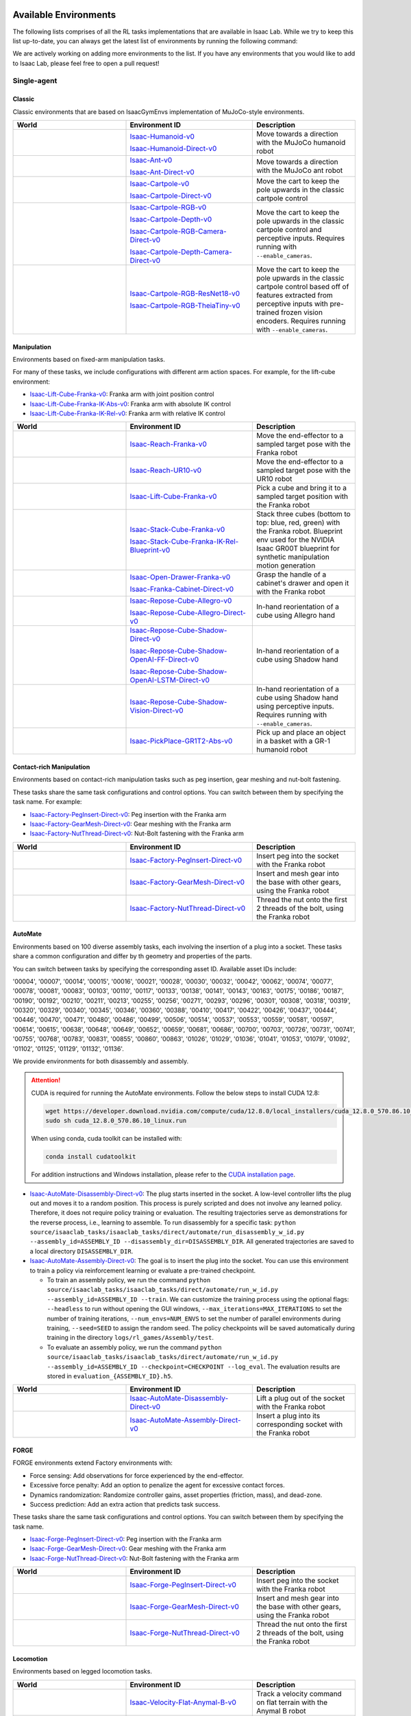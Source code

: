 .. _environments:

Available Environments
======================

The following lists comprises of all the RL tasks implementations that are available in Isaac Lab.
While we try to keep this list up-to-date, you can always get the latest list of environments by
running the following command:

.. tab-set::
   :sync-group: os

   .. tab-item:: :icon:`fa-brands fa-linux` Linux
      :sync: linux

      .. code:: bash

         ./isaaclab.sh -p scripts/environments/list_envs.py

   .. tab-item:: :icon:`fa-brands fa-windows` Windows
      :sync: windows

      .. code:: batch

         isaaclab.bat -p scripts\environments\list_envs.py

We are actively working on adding more environments to the list. If you have any environments that
you would like to add to Isaac Lab, please feel free to open a pull request!

Single-agent
------------

Classic
~~~~~~~

Classic environments that are based on IsaacGymEnvs implementation of MuJoCo-style environments.

.. table::
    :widths: 33 37 30

    +------------------+-----------------------------+-------------------------------------------------------------------------+
    | World            | Environment ID              | Description                                                             |
    +==================+=============================+=========================================================================+
    | |humanoid|       | |humanoid-link|             | Move towards a direction with the MuJoCo humanoid robot                 |
    |                  |                             |                                                                         |
    |                  | |humanoid-direct-link|      |                                                                         |
    +------------------+-----------------------------+-------------------------------------------------------------------------+
    | |ant|            | |ant-link|                  | Move towards a direction with the MuJoCo ant robot                      |
    |                  |                             |                                                                         |
    |                  | |ant-direct-link|           |                                                                         |
    +------------------+-----------------------------+-------------------------------------------------------------------------+
    | |cartpole|       | |cartpole-link|             | Move the cart to keep the pole upwards in the classic cartpole control  |
    |                  |                             |                                                                         |
    |                  | |cartpole-direct-link|      |                                                                         |
    +------------------+-----------------------------+-------------------------------------------------------------------------+
    | |cartpole|       | |cartpole-rgb-link|         | Move the cart to keep the pole upwards in the classic cartpole control  |
    |                  |                             | and perceptive inputs. Requires running with ``--enable_cameras``.      |
    |                  | |cartpole-depth-link|       |                                                                         |
    |                  |                             |                                                                         |
    |                  | |cartpole-rgb-direct-link|  |                                                                         |
    |                  |                             |                                                                         |
    |                  | |cartpole-depth-direct-link||                                                                         |
    +------------------+-----------------------------+-------------------------------------------------------------------------+
    | |cartpole|       | |cartpole-resnet-link|      | Move the cart to keep the pole upwards in the classic cartpole control  |
    |                  |                             | based off of features extracted from perceptive inputs with pre-trained |
    |                  | |cartpole-theia-link|       | frozen vision encoders. Requires running with ``--enable_cameras``.     |
    +------------------+-----------------------------+-------------------------------------------------------------------------+

.. |humanoid| image:: ../_static/tasks/classic/humanoid.jpg
.. |ant| image:: ../_static/tasks/classic/ant.jpg
.. |cartpole| image:: ../_static/tasks/classic/cartpole.jpg

.. |humanoid-link| replace:: `Isaac-Humanoid-v0 <https://github.com/isaac-sim/IsaacLab/blob/main/source/isaaclab_tasks/isaaclab_tasks/manager_based/classic/humanoid/humanoid_env_cfg.py>`__
.. |ant-link| replace:: `Isaac-Ant-v0 <https://github.com/isaac-sim/IsaacLab/blob/main/source/isaaclab_tasks/isaaclab_tasks/manager_based/classic/ant/ant_env_cfg.py>`__
.. |cartpole-link| replace:: `Isaac-Cartpole-v0 <https://github.com/isaac-sim/IsaacLab/blob/main/source/isaaclab_tasks/isaaclab_tasks/manager_based/classic/cartpole/cartpole_env_cfg.py>`__
.. |cartpole-rgb-link| replace:: `Isaac-Cartpole-RGB-v0 <https://github.com/isaac-sim/IsaacLab/blob/main/source/isaaclab_tasks/isaaclab_tasks/manager_based/classic/cartpole/cartpole_camera_env_cfg.py>`__
.. |cartpole-depth-link| replace:: `Isaac-Cartpole-Depth-v0 <https://github.com/isaac-sim/IsaacLab/blob/main/source/isaaclab_tasks/isaaclab_tasks/manager_based/classic/cartpole/cartpole_camera_env_cfg.py>`__
.. |cartpole-resnet-link| replace:: `Isaac-Cartpole-RGB-ResNet18-v0 <https://github.com/isaac-sim/IsaacLab/blob/main/source/isaaclab_tasks/isaaclab_tasks/manager_based/classic/cartpole/cartpole_camera_env_cfg.py>`__
.. |cartpole-theia-link| replace:: `Isaac-Cartpole-RGB-TheiaTiny-v0 <https://github.com/isaac-sim/IsaacLab/blob/main/source/isaaclab_tasks/isaaclab_tasks/manager_based/classic/cartpole/cartpole_camera_env_cfg.py>`__


.. |humanoid-direct-link| replace:: `Isaac-Humanoid-Direct-v0 <https://github.com/isaac-sim/IsaacLab/blob/main/source/isaaclab_tasks/isaaclab_tasks/direct/humanoid/humanoid_env.py>`__
.. |ant-direct-link| replace:: `Isaac-Ant-Direct-v0 <https://github.com/isaac-sim/IsaacLab/blob/main/source/isaaclab_tasks/isaaclab_tasks/direct/ant/ant_env.py>`__
.. |cartpole-direct-link| replace:: `Isaac-Cartpole-Direct-v0 <https://github.com/isaac-sim/IsaacLab/blob/main/source/isaaclab_tasks/isaaclab_tasks/direct/cartpole/cartpole_env.py>`__
.. |cartpole-rgb-direct-link| replace:: `Isaac-Cartpole-RGB-Camera-Direct-v0 <https://github.com/isaac-sim/IsaacLab/blob/main/source/isaaclab_tasks/isaaclab_tasks/direct/cartpole/cartpole_camera_env.py>`__
.. |cartpole-depth-direct-link| replace:: `Isaac-Cartpole-Depth-Camera-Direct-v0 <https://github.com/isaac-sim/IsaacLab/blob/main/source/isaaclab_tasks/isaaclab_tasks/direct/cartpole/cartpole_camera_env.py>`__

Manipulation
~~~~~~~~~~~~

Environments based on fixed-arm manipulation tasks.

For many of these tasks, we include configurations with different arm action spaces. For example,
for the lift-cube environment:

* |lift-cube-link|: Franka arm with joint position control
* |lift-cube-ik-abs-link|: Franka arm with absolute IK control
* |lift-cube-ik-rel-link|: Franka arm with relative IK control

.. table::
    :widths: 33 37 30

    +--------------------+-------------------------+-----------------------------------------------------------------------------+
    | World              | Environment ID          | Description                                                                 |
    +====================+=========================+=============================================================================+
    | |reach-franka|     | |reach-franka-link|     | Move the end-effector to a sampled target pose with the Franka robot        |
    +--------------------+-------------------------+-----------------------------------------------------------------------------+
    | |reach-ur10|       | |reach-ur10-link|       | Move the end-effector to a sampled target pose with the UR10 robot          |
    +--------------------+-------------------------+-----------------------------------------------------------------------------+
    | |lift-cube|        | |lift-cube-link|        | Pick a cube and bring it to a sampled target position with the Franka robot |
    +--------------------+-------------------------+-----------------------------------------------------------------------------+
    | |stack-cube|       | |stack-cube-link|       | Stack three cubes (bottom to top: blue, red, green) with the Franka robot.  |
    |                    |                         | Blueprint env used for the NVIDIA Isaac GR00T blueprint for synthetic       |
    |                    | |stack-cube-bp-link|    | manipulation motion generation                                              |
    +--------------------+-------------------------+-----------------------------------------------------------------------------+
    | |cabi-franka|      | |cabi-franka-link|      | Grasp the handle of a cabinet's drawer and open it with the Franka robot    |
    |                    |                         |                                                                             |
    |                    | |franka-direct-link|    |                                                                             |
    +--------------------+-------------------------+-----------------------------------------------------------------------------+
    | |cube-allegro|     | |cube-allegro-link|     | In-hand reorientation of a cube using Allegro hand                          |
    |                    |                         |                                                                             |
    |                    | |allegro-direct-link|   |                                                                             |
    +--------------------+-------------------------+-----------------------------------------------------------------------------+
    | |cube-shadow|      | |cube-shadow-link|      | In-hand reorientation of a cube using Shadow hand                           |
    |                    |                         |                                                                             |
    |                    | |cube-shadow-ff-link|   |                                                                             |
    |                    |                         |                                                                             |
    |                    | |cube-shadow-lstm-link| |                                                                             |
    +--------------------+-------------------------+-----------------------------------------------------------------------------+
    | |cube-shadow|      | |cube-shadow-vis-link|  | In-hand reorientation of a cube using Shadow hand using perceptive inputs.  |
    |                    |                         | Requires running with ``--enable_cameras``.                                 |
    +--------------------+-------------------------+-----------------------------------------------------------------------------+
    | |gr1_pick_place|   | |gr1_pick_place-link|   | Pick up and place an object in a basket with a GR-1 humanoid robot          |
    +--------------------+-------------------------+-----------------------------------------------------------------------------+

.. |reach-franka| image:: ../_static/tasks/manipulation/franka_reach.jpg
.. |reach-ur10| image:: ../_static/tasks/manipulation/ur10_reach.jpg
.. |lift-cube| image:: ../_static/tasks/manipulation/franka_lift.jpg
.. |cabi-franka| image:: ../_static/tasks/manipulation/franka_open_drawer.jpg
.. |cube-allegro| image:: ../_static/tasks/manipulation/allegro_cube.jpg
.. |cube-shadow| image:: ../_static/tasks/manipulation/shadow_cube.jpg
.. |stack-cube| image:: ../_static/tasks/manipulation/franka_stack.jpg
.. |gr1_pick_place| image:: ../_static/tasks/manipulation/gr-1_pick_place.jpg

.. |reach-franka-link| replace:: `Isaac-Reach-Franka-v0 <https://github.com/isaac-sim/IsaacLab/blob/main/source/isaaclab_tasks/isaaclab_tasks/manager_based/manipulation/reach/config/franka/joint_pos_env_cfg.py>`__
.. |reach-ur10-link| replace:: `Isaac-Reach-UR10-v0 <https://github.com/isaac-sim/IsaacLab/blob/main/source/isaaclab_tasks/isaaclab_tasks/manager_based/manipulation/reach/config/ur_10/joint_pos_env_cfg.py>`__
.. |lift-cube-link| replace:: `Isaac-Lift-Cube-Franka-v0 <https://github.com/isaac-sim/IsaacLab/blob/main/source/isaaclab_tasks/isaaclab_tasks/manager_based/manipulation/lift/config/franka/joint_pos_env_cfg.py>`__
.. |lift-cube-ik-abs-link| replace:: `Isaac-Lift-Cube-Franka-IK-Abs-v0 <https://github.com/isaac-sim/IsaacLab/blob/main/source/isaaclab_tasks/isaaclab_tasks/manager_based/manipulation/lift/config/franka/ik_abs_env_cfg.py>`__
.. |lift-cube-ik-rel-link| replace:: `Isaac-Lift-Cube-Franka-IK-Rel-v0 <https://github.com/isaac-sim/IsaacLab/blob/main/source/isaaclab_tasks/isaaclab_tasks/manager_based/manipulation/lift/config/franka/ik_rel_env_cfg.py>`__
.. |cabi-franka-link| replace:: `Isaac-Open-Drawer-Franka-v0 <https://github.com/isaac-sim/IsaacLab/blob/main/source/isaaclab_tasks/isaaclab_tasks/manager_based/manipulation/cabinet/config/franka/joint_pos_env_cfg.py>`__
.. |franka-direct-link| replace:: `Isaac-Franka-Cabinet-Direct-v0 <https://github.com/isaac-sim/IsaacLab/blob/main/source/isaaclab_tasks/isaaclab_tasks/direct/franka_cabinet/franka_cabinet_env.py>`__
.. |cube-allegro-link| replace:: `Isaac-Repose-Cube-Allegro-v0 <https://github.com/isaac-sim/IsaacLab/blob/main/source/isaaclab_tasks/isaaclab_tasks/manager_based/manipulation/inhand/config/allegro_hand/allegro_env_cfg.py>`__
.. |allegro-direct-link| replace:: `Isaac-Repose-Cube-Allegro-Direct-v0 <https://github.com/isaac-sim/IsaacLab/blob/main/source/isaaclab_tasks/isaaclab_tasks/direct/allegro_hand/allegro_hand_env_cfg.py>`__
.. |stack-cube-link| replace:: `Isaac-Stack-Cube-Franka-v0 <https://github.com/isaac-sim/IsaacLab/blob/main/source/isaaclab_tasks/isaaclab_tasks/manager_based/manipulation/stack/config/franka/stack_joint_pos_env_cfg.py>`__
.. |stack-cube-bp-link| replace:: `Isaac-Stack-Cube-Franka-IK-Rel-Blueprint-v0 <https://github.com/isaac-sim/IsaacLab/blob/main/source/isaaclab_tasks/isaaclab_tasks/manager_based/manipulation/stack/config/franka/stack_ik_rel_blueprint_env_cfg.py>`__
.. |gr1_pick_place-link| replace:: `Isaac-PickPlace-GR1T2-Abs-v0 <https://github.com/isaac-sim/IsaacLab/blob/main/source/isaaclab_tasks/isaaclab_tasks/manager_based/manipulation/pick_place/pickplace_gr1t2_env_cfg.py>`__

.. |cube-shadow-link| replace:: `Isaac-Repose-Cube-Shadow-Direct-v0 <https://github.com/isaac-sim/IsaacLab/blob/main/source/isaaclab_tasks/isaaclab_tasks/direct/shadow_hand/shadow_hand_env_cfg.py>`__
.. |cube-shadow-ff-link| replace:: `Isaac-Repose-Cube-Shadow-OpenAI-FF-Direct-v0 <https://github.com/isaac-sim/IsaacLab/blob/main/source/isaaclab_tasks/isaaclab_tasks/direct/shadow_hand/shadow_hand_env_cfg.py>`__
.. |cube-shadow-lstm-link| replace:: `Isaac-Repose-Cube-Shadow-OpenAI-LSTM-Direct-v0 <https://github.com/isaac-sim/IsaacLab/blob/main/source/isaaclab_tasks/isaaclab_tasks/direct/shadow_hand/shadow_hand_env_cfg.py>`__
.. |cube-shadow-vis-link| replace:: `Isaac-Repose-Cube-Shadow-Vision-Direct-v0 <https://github.com/isaac-sim/IsaacLab/blob/main/source/isaaclab_tasks/isaaclab_tasks/direct/shadow_hand/shadow_hand_vision_env.py>`__

Contact-rich Manipulation
~~~~~~~~~~~~~~~~~~~~~~~~~

Environments based on contact-rich manipulation tasks such as peg insertion, gear meshing and nut-bolt fastening.

These tasks share the same task configurations and control options. You can switch between them by specifying the task name.
For example:

* |factory-peg-link|: Peg insertion with the Franka arm
* |factory-gear-link|: Gear meshing with the Franka arm
* |factory-nut-link|: Nut-Bolt fastening with the Franka arm

.. table::
    :widths: 33 37 30

    +--------------------+-------------------------+-----------------------------------------------------------------------------+
    | World              | Environment ID          | Description                                                                 |
    +====================+=========================+=============================================================================+
    | |factory-peg|      | |factory-peg-link|      | Insert peg into the socket with the Franka robot                            |
    +--------------------+-------------------------+-----------------------------------------------------------------------------+
    | |factory-gear|     | |factory-gear-link|     | Insert and mesh gear into the base with other gears, using the Franka robot |
    +--------------------+-------------------------+-----------------------------------------------------------------------------+
    | |factory-nut|      | |factory-nut-link|      | Thread the nut onto the first 2 threads of the bolt, using the Franka robot |
    +--------------------+-------------------------+-----------------------------------------------------------------------------+

.. |factory-peg| image:: ../_static/tasks/factory/peg_insert.jpg
.. |factory-gear| image:: ../_static/tasks/factory/gear_mesh.jpg
.. |factory-nut| image:: ../_static/tasks/factory/nut_thread.jpg

.. |factory-peg-link| replace:: `Isaac-Factory-PegInsert-Direct-v0 <https://github.com/isaac-sim/IsaacLab/blob/main/source/isaaclab_tasks/isaaclab_tasks/direct/factory/factory_env_cfg.py>`__
.. |factory-gear-link| replace:: `Isaac-Factory-GearMesh-Direct-v0 <https://github.com/isaac-sim/IsaacLab/blob/main/source/isaaclab_tasks/isaaclab_tasks/direct/factory/factory_env_cfg.py>`__
.. |factory-nut-link| replace:: `Isaac-Factory-NutThread-Direct-v0 <https://github.com/isaac-sim/IsaacLab/blob/main/source/isaaclab_tasks/isaaclab_tasks/direct/factory/factory_env_cfg.py>`__

AutoMate
~~~~~~~~

Environments based on 100 diverse assembly tasks, each involving the insertion of a plug into a socket. These tasks share a common configuration and differ by th geometry and properties of the parts.

You can switch between tasks by specifying the corresponding asset ID. Available asset IDs include:

'00004', '00007', '00014', '00015', '00016', '00021', '00028', '00030', '00032', '00042', '00062', '00074', '00077', '00078', '00081', '00083', '00103', '00110', '00117', '00133', '00138', '00141', '00143', '00163', '00175', '00186', '00187', '00190', '00192', '00210', '00211', '00213', '00255', '00256', '00271', '00293', '00296', '00301', '00308', '00318', '00319', '00320', '00329', '00340', '00345', '00346', '00360', '00388', '00410', '00417', '00422', '00426', '00437', '00444', '00446', '00470', '00471', '00480', '00486', '00499', '00506', '00514', '00537', '00553', '00559', '00581', '00597', '00614', '00615', '00638', '00648', '00649', '00652', '00659', '00681', '00686', '00700', '00703', '00726', '00731', '00741', '00755', '00768', '00783', '00831', '00855', '00860', '00863', '01026', '01029', '01036', '01041', '01053', '01079', '01092', '01102', '01125', '01129', '01132', '01136'.

We provide environments for both disassembly and assembly.

.. attention::

  CUDA is required for running the AutoMate environments.
  Follow the below steps to install CUDA 12.8:

  .. code-block:: bash

      wget https://developer.download.nvidia.com/compute/cuda/12.8.0/local_installers/cuda_12.8.0_570.86.10_linux.run
      sudo sh cuda_12.8.0_570.86.10_linux.run

  When using conda, cuda toolkit can be installed with:

  .. code-block:: bash

      conda install cudatoolkit

  For addition instructions and Windows installation, please refer to the `CUDA installation page <https://developer.nvidia.com/cuda-12-8-0-download-archive>`_.

* |disassembly-link|: The plug starts inserted in the socket. A low-level controller lifts the plug out and moves it to a random position. This process is purely scripted and does not involve any learned policy. Therefore, it does not require policy training or evaluation. The resulting trajectories serve as demonstrations for the reverse process, i.e., learning to assemble. To run disassembly for a specific task: ``python source/isaaclab_tasks/isaaclab_tasks/direct/automate/run_disassembly_w_id.py --assembly_id=ASSEMBLY_ID --disassembly_dir=DISASSEMBLY_DIR``. All generated trajectories are saved to a local directory ``DISASSEMBLY_DIR``.
* |assembly-link|: The goal is to insert the plug into the socket. You can use this environment to train a policy via reinforcement learning or evaluate a pre-trained checkpoint.

  * To train an assembly policy, we run the command ``python source/isaaclab_tasks/isaaclab_tasks/direct/automate/run_w_id.py --assembly_id=ASSEMBLY_ID --train``. We can customize the training process using the optional flags: ``--headless`` to run without opening the GUI windows, ``--max_iterations=MAX_ITERATIONS`` to set the number of training iterations, ``--num_envs=NUM_ENVS`` to set the number of parallel environments during training, ``--seed=SEED`` to assign the random seed. The policy checkpoints will be saved automatically during training in the directory ``logs/rl_games/Assembly/test``.
  * To evaluate an assembly policy, we run the command ``python source/isaaclab_tasks/isaaclab_tasks/direct/automate/run_w_id.py --assembly_id=ASSEMBLY_ID --checkpoint=CHECKPOINT --log_eval``. The evaluation results are stored in ``evaluation_{ASSEMBLY_ID}.h5``.

.. table::
    :widths: 33 37 30

    +--------------------+-------------------------+-----------------------------------------------------------------------------+
    | World              | Environment ID          | Description                                                                 |
    +====================+=========================+=============================================================================+
    | |disassembly|      | |disassembly-link|      | Lift a plug out of the socket with the Franka robot                         |
    +--------------------+-------------------------+-----------------------------------------------------------------------------+
    | |assembly|         | |assembly-link|         | Insert a plug into its corresponding socket with the Franka robot           |
    +--------------------+-------------------------+-----------------------------------------------------------------------------+

.. |assembly| image:: ../_static/tasks/automate/00004.jpg
.. |disassembly| image:: ../_static/tasks/automate/01053_disassembly.jpg

.. |assembly-link| replace:: `Isaac-AutoMate-Assembly-Direct-v0 <https://github.com/isaac-sim/IsaacLab/blob/main/source/isaaclab_tasks/isaaclab_tasks/direct/automate/assembly_env_cfg.py>`__
.. |disassembly-link| replace:: `Isaac-AutoMate-Disassembly-Direct-v0 <https://github.com/isaac-sim/IsaacLab/blob/main/source/isaaclab_tasks/isaaclab_tasks/direct/automate/disassembly_env_cfg.py>`__

FORGE
~~~~~~~~

FORGE environments extend Factory environments with:

* Force sensing: Add observations for force experienced by the end-effector.
* Excessive force penalty: Add an option to penalize the agent for excessive contact forces.
* Dynamics randomization: Randomize controller gains, asset properties (friction, mass), and dead-zone.
* Success prediction: Add an extra action that predicts task success.

These tasks share the same task configurations and control options. You can switch between them by specifying the task name.

* |forge-peg-link|: Peg insertion with the Franka arm
* |forge-gear-link|: Gear meshing with the Franka arm
* |forge-nut-link|: Nut-Bolt fastening with the Franka arm

.. table::
    :widths: 33 37 30

    +--------------------+-------------------------+-----------------------------------------------------------------------------+
    | World              | Environment ID          | Description                                                                 |
    +====================+=========================+=============================================================================+
    | |forge-peg|        | |forge-peg-link|        | Insert peg into the socket with the Franka robot                            |
    +--------------------+-------------------------+-----------------------------------------------------------------------------+
    | |forge-gear|       | |forge-gear-link|       | Insert and mesh gear into the base with other gears, using the Franka robot |
    +--------------------+-------------------------+-----------------------------------------------------------------------------+
    | |forge-nut|        | |forge-nut-link|        | Thread the nut onto the first 2 threads of the bolt, using the Franka robot |
    +--------------------+-------------------------+-----------------------------------------------------------------------------+

.. |forge-peg| image:: ../_static/tasks/factory/peg_insert.jpg
.. |forge-gear| image:: ../_static/tasks/factory/gear_mesh.jpg
.. |forge-nut| image:: ../_static/tasks/factory/nut_thread.jpg

.. |forge-peg-link| replace:: `Isaac-Forge-PegInsert-Direct-v0 <https://github.com/isaac-sim/IsaacLab/blob/main/source/isaaclab_tasks/isaaclab_tasks/direct/forge/forge_env_cfg.py>`__
.. |forge-gear-link| replace:: `Isaac-Forge-GearMesh-Direct-v0 <https://github.com/isaac-sim/IsaacLab/blob/main/source/isaaclab_tasks/isaaclab_tasks/direct/forge/forge_env_cfg.py>`__
.. |forge-nut-link| replace:: `Isaac-Forge-NutThread-Direct-v0 <https://github.com/isaac-sim/IsaacLab/blob/main/source/isaaclab_tasks/isaaclab_tasks/direct/forge/forge_env_cfg.py>`__


Locomotion
~~~~~~~~~~

Environments based on legged locomotion tasks.

.. table::
    :widths: 33 37 30

    +------------------------------+----------------------------------------------+------------------------------------------------------------------------------+
    | World                        | Environment ID                               | Description                                                                  |
    +==============================+==============================================+==============================================================================+
    | |velocity-flat-anymal-b|     | |velocity-flat-anymal-b-link|                | Track a velocity command on flat terrain with the Anymal B robot             |
    +------------------------------+----------------------------------------------+------------------------------------------------------------------------------+
    | |velocity-rough-anymal-b|    | |velocity-rough-anymal-b-link|               | Track a velocity command on rough terrain with the Anymal B robot            |
    +------------------------------+----------------------------------------------+------------------------------------------------------------------------------+
    | |velocity-flat-anymal-c|     | |velocity-flat-anymal-c-link|                | Track a velocity command on flat terrain with the Anymal C robot             |
    |                              |                                              |                                                                              |
    |                              | |velocity-flat-anymal-c-direct-link|         |                                                                              |
    +------------------------------+----------------------------------------------+------------------------------------------------------------------------------+
    | |velocity-rough-anymal-c|    | |velocity-rough-anymal-c-link|               | Track a velocity command on rough terrain with the Anymal C robot            |
    |                              |                                              |                                                                              |
    |                              | |velocity-rough-anymal-c-direct-link|        |                                                                              |
    +------------------------------+----------------------------------------------+------------------------------------------------------------------------------+
    | |velocity-flat-anymal-d|     | |velocity-flat-anymal-d-link|                | Track a velocity command on flat terrain with the Anymal D robot             |
    +------------------------------+----------------------------------------------+------------------------------------------------------------------------------+
    | |velocity-rough-anymal-d|    | |velocity-rough-anymal-d-link|               | Track a velocity command on rough terrain with the Anymal D robot            |
    +------------------------------+----------------------------------------------+------------------------------------------------------------------------------+
    | |velocity-flat-unitree-a1|   | |velocity-flat-unitree-a1-link|              | Track a velocity command on flat terrain with the Unitree A1 robot           |
    +------------------------------+----------------------------------------------+------------------------------------------------------------------------------+
    | |velocity-rough-unitree-a1|  | |velocity-rough-unitree-a1-link|             | Track a velocity command on rough terrain with the Unitree A1 robot          |
    +------------------------------+----------------------------------------------+------------------------------------------------------------------------------+
    | |velocity-flat-unitree-go1|  | |velocity-flat-unitree-go1-link|             | Track a velocity command on flat terrain with the Unitree Go1 robot          |
    +------------------------------+----------------------------------------------+------------------------------------------------------------------------------+
    | |velocity-rough-unitree-go1| | |velocity-rough-unitree-go1-link|            | Track a velocity command on rough terrain with the Unitree Go1 robot         |
    +------------------------------+----------------------------------------------+------------------------------------------------------------------------------+
    | |velocity-flat-unitree-go2|  | |velocity-flat-unitree-go2-link|             | Track a velocity command on flat terrain with the Unitree Go2 robot          |
    +------------------------------+----------------------------------------------+------------------------------------------------------------------------------+
    | |velocity-rough-unitree-go2| | |velocity-rough-unitree-go2-link|            | Track a velocity command on rough terrain with the Unitree Go2 robot         |
    +------------------------------+----------------------------------------------+------------------------------------------------------------------------------+
    | |velocity-flat-spot|         | |velocity-flat-spot-link|                    | Track a velocity command on flat terrain with the Boston Dynamics Spot robot |
    +------------------------------+----------------------------------------------+------------------------------------------------------------------------------+
    | |velocity-flat-h1|           | |velocity-flat-h1-link|                      | Track a velocity command on flat terrain with the Unitree H1 robot           |
    +------------------------------+----------------------------------------------+------------------------------------------------------------------------------+
    | |velocity-rough-h1|          | |velocity-rough-h1-link|                     | Track a velocity command on rough terrain with the Unitree H1 robot          |
    +------------------------------+----------------------------------------------+------------------------------------------------------------------------------+
    | |velocity-flat-g1|           | |velocity-flat-g1-link|                      | Track a velocity command on flat terrain with the Unitree G1 robot           |
    +------------------------------+----------------------------------------------+------------------------------------------------------------------------------+
    | |velocity-rough-g1|          | |velocity-rough-g1-link|                     | Track a velocity command on rough terrain with the Unitree G1 robot          |
    +------------------------------+----------------------------------------------+------------------------------------------------------------------------------+
    | |velocity-flat-digit|        | |velocity-flat-digit-link|                   | Track a velocity command on flat terrain with the Agility Digit robot        |
    +------------------------------+----------------------------------------------+------------------------------------------------------------------------------+
    | |velocity-rough-digit|       | |velocity-rough-digit-link|                  | Track a velocity command on rough terrain with the Agility Digit robot       |
    +------------------------------+----------------------------------------------+------------------------------------------------------------------------------+
    | |tracking-loco-manip-digit|  | |tracking-loco-manip-digit-link|             | Track a root velocity and hand pose command with the Agility Digit robot     |
    +------------------------------+----------------------------------------------+------------------------------------------------------------------------------+

.. |velocity-flat-anymal-b-link| replace:: `Isaac-Velocity-Flat-Anymal-B-v0 <https://github.com/isaac-sim/IsaacLab/blob/main/source/isaaclab_tasks/isaaclab_tasks/manager_based/locomotion/velocity/config/anymal_b/flat_env_cfg.py>`__
.. |velocity-rough-anymal-b-link| replace:: `Isaac-Velocity-Rough-Anymal-B-v0 <https://github.com/isaac-sim/IsaacLab/blob/main/source/isaaclab_tasks/isaaclab_tasks/manager_based/locomotion/velocity/config/anymal_b/rough_env_cfg.py>`__

.. |velocity-flat-anymal-c-link| replace:: `Isaac-Velocity-Flat-Anymal-C-v0 <https://github.com/isaac-sim/IsaacLab/blob/main/source/isaaclab_tasks/isaaclab_tasks/manager_based/locomotion/velocity/config/anymal_c/flat_env_cfg.py>`__
.. |velocity-rough-anymal-c-link| replace:: `Isaac-Velocity-Rough-Anymal-C-v0 <https://github.com/isaac-sim/IsaacLab/blob/main/source/isaaclab_tasks/isaaclab_tasks/manager_based/locomotion/velocity/config/anymal_c/rough_env_cfg.py>`__

.. |velocity-flat-anymal-c-direct-link| replace:: `Isaac-Velocity-Flat-Anymal-C-Direct-v0 <https://github.com/isaac-sim/IsaacLab/blob/main/source/isaaclab_tasks/isaaclab_tasks/direct/anymal_c/anymal_c_env.py>`__
.. |velocity-rough-anymal-c-direct-link| replace:: `Isaac-Velocity-Rough-Anymal-C-Direct-v0 <https://github.com/isaac-sim/IsaacLab/blob/main/source/isaaclab_tasks/isaaclab_tasks/direct/anymal_c/anymal_c_env.py>`__

.. |velocity-flat-anymal-d-link| replace:: `Isaac-Velocity-Flat-Anymal-D-v0 <https://github.com/isaac-sim/IsaacLab/blob/main/source/isaaclab_tasks/isaaclab_tasks/manager_based/locomotion/velocity/config/anymal_d/flat_env_cfg.py>`__
.. |velocity-rough-anymal-d-link| replace:: `Isaac-Velocity-Rough-Anymal-D-v0 <https://github.com/isaac-sim/IsaacLab/blob/main/source/isaaclab_tasks/isaaclab_tasks/manager_based/locomotion/velocity/config/anymal_d/rough_env_cfg.py>`__

.. |velocity-flat-unitree-a1-link| replace:: `Isaac-Velocity-Flat-Unitree-A1-v0 <https://github.com/isaac-sim/IsaacLab/blob/main/source/isaaclab_tasks/isaaclab_tasks/manager_based/locomotion/velocity/config/a1/flat_env_cfg.py>`__
.. |velocity-rough-unitree-a1-link| replace:: `Isaac-Velocity-Rough-Unitree-A1-v0 <https://github.com/isaac-sim/IsaacLab/blob/main/source/isaaclab_tasks/isaaclab_tasks/manager_based/locomotion/velocity/config/a1/rough_env_cfg.py>`__

.. |velocity-flat-unitree-go1-link| replace:: `Isaac-Velocity-Flat-Unitree-Go1-v0 <https://github.com/isaac-sim/IsaacLab/blob/main/source/isaaclab_tasks/isaaclab_tasks/manager_based/locomotion/velocity/config/go1/flat_env_cfg.py>`__
.. |velocity-rough-unitree-go1-link| replace:: `Isaac-Velocity-Rough-Unitree-Go1-v0 <https://github.com/isaac-sim/IsaacLab/blob/main/source/isaaclab_tasks/isaaclab_tasks/manager_based/locomotion/velocity/config/go1/rough_env_cfg.py>`__

.. |velocity-flat-unitree-go2-link| replace:: `Isaac-Velocity-Flat-Unitree-Go2-v0 <https://github.com/isaac-sim/IsaacLab/blob/main/source/isaaclab_tasks/isaaclab_tasks/manager_based/locomotion/velocity/config/go2/flat_env_cfg.py>`__
.. |velocity-rough-unitree-go2-link| replace:: `Isaac-Velocity-Rough-Unitree-Go2-v0 <https://github.com/isaac-sim/IsaacLab/blob/main/source/isaaclab_tasks/isaaclab_tasks/manager_based/locomotion/velocity/config/go2/rough_env_cfg.py>`__

.. |velocity-flat-spot-link| replace:: `Isaac-Velocity-Flat-Spot-v0 <https://github.com/isaac-sim/IsaacLab/blob/main/source/isaaclab_tasks/isaaclab_tasks/manager_based/locomotion/velocity/config/spot/flat_env_cfg.py>`__

.. |velocity-flat-h1-link| replace:: `Isaac-Velocity-Flat-H1-v0 <https://github.com/isaac-sim/IsaacLab/blob/main/source/isaaclab_tasks/isaaclab_tasks/manager_based/locomotion/velocity/config/h1/flat_env_cfg.py>`__
.. |velocity-rough-h1-link| replace:: `Isaac-Velocity-Rough-H1-v0 <https://github.com/isaac-sim/IsaacLab/blob/main/source/isaaclab_tasks/isaaclab_tasks/manager_based/locomotion/velocity/config/h1/rough_env_cfg.py>`__

.. |velocity-flat-g1-link| replace:: `Isaac-Velocity-Flat-G1-v0 <https://github.com/isaac-sim/IsaacLab/blob/main/source/isaaclab_tasks/isaaclab_tasks/manager_based/locomotion/velocity/config/g1/flat_env_cfg.py>`__
.. |velocity-rough-g1-link| replace:: `Isaac-Velocity-Rough-G1-v0 <https://github.com/isaac-sim/IsaacLab/blob/main/source/isaaclab_tasks/isaaclab_tasks/manager_based/locomotion/velocity/config/g1/rough_env_cfg.py>`__

.. |velocity-flat-digit-link| replace:: `Isaac-Velocity-Flat-Digit-v0 <https://github.com/isaac-sim/IsaacLab/blob/main/source/isaaclab_tasks/isaaclab_tasks/manager_based/locomotion/velocity/config/digit/flat_env_cfg.py>`__
.. |velocity-rough-digit-link| replace:: `Isaac-Velocity-Rough-Digit-v0 <https://github.com/isaac-sim/IsaacLab/blob/main/source/isaaclab_tasks/isaaclab_tasks/manager_based/locomotion/velocity/config/digit/rough_env_cfg.py>`__
.. |tracking-loco-manip-digit-link| replace:: `Isaac-Tracking-Flat-Digit-v0 <https://github.com/isaac-sim/IsaacLab/blob/main/source/isaaclab_tasks/isaaclab_tasks/manager_based/locomotion/tracking/config/digit/loco_manip_env_cfg.py>`__

.. |velocity-flat-anymal-b| image:: ../_static/tasks/locomotion/anymal_b_flat.jpg
.. |velocity-rough-anymal-b| image:: ../_static/tasks/locomotion/anymal_b_rough.jpg
.. |velocity-flat-anymal-c| image:: ../_static/tasks/locomotion/anymal_c_flat.jpg
.. |velocity-rough-anymal-c| image:: ../_static/tasks/locomotion/anymal_c_rough.jpg
.. |velocity-flat-anymal-d| image:: ../_static/tasks/locomotion/anymal_d_flat.jpg
.. |velocity-rough-anymal-d| image:: ../_static/tasks/locomotion/anymal_d_rough.jpg
.. |velocity-flat-unitree-a1| image:: ../_static/tasks/locomotion/a1_flat.jpg
.. |velocity-rough-unitree-a1| image:: ../_static/tasks/locomotion/a1_rough.jpg
.. |velocity-flat-unitree-go1| image:: ../_static/tasks/locomotion/go1_flat.jpg
.. |velocity-rough-unitree-go1| image:: ../_static/tasks/locomotion/go1_rough.jpg
.. |velocity-flat-unitree-go2| image:: ../_static/tasks/locomotion/go2_flat.jpg
.. |velocity-rough-unitree-go2| image:: ../_static/tasks/locomotion/go2_rough.jpg
.. |velocity-flat-spot| image:: ../_static/tasks/locomotion/spot_flat.jpg
.. |velocity-flat-h1| image:: ../_static/tasks/locomotion/h1_flat.jpg
.. |velocity-rough-h1| image:: ../_static/tasks/locomotion/h1_rough.jpg
.. |velocity-flat-g1| image:: ../_static/tasks/locomotion/g1_flat.jpg
.. |velocity-rough-g1| image:: ../_static/tasks/locomotion/g1_rough.jpg
.. |velocity-flat-digit| image:: ../_static/tasks/locomotion/agility_digit_flat.jpg
.. |velocity-rough-digit| image:: ../_static/tasks/locomotion/agility_digit_rough.jpg
.. |tracking-loco-manip-digit| image:: ../_static/tasks/locomotion/agility_digit_loco_manip.jpg

Navigation
~~~~~~~~~~

.. table::
    :widths: 33 37 30

    +----------------+---------------------+-----------------------------------------------------------------------------+
    | World          | Environment ID      | Description                                                                 |
    +================+=====================+=============================================================================+
    | |anymal_c_nav| | |anymal_c_nav-link| | Navigate towards a target x-y position and heading with the ANYmal C robot. |
    +----------------+---------------------+-----------------------------------------------------------------------------+

.. |anymal_c_nav-link| replace:: `Isaac-Navigation-Flat-Anymal-C-v0 <https://github.com/isaac-sim/IsaacLab/blob/main/source/isaaclab_tasks/isaaclab_tasks/manager_based/navigation/config/anymal_c/navigation_env_cfg.py>`__

.. |anymal_c_nav| image:: ../_static/tasks/navigation/anymal_c_nav.jpg


Others
~~~~~~

.. note::

    Adversarial Motion Priors (AMP) training is only available with the `skrl` library, as it is the only one of the currently
    integrated libraries that supports it out-of-the-box (for the other libraries, it is necessary to implement the algorithm and architectures).
    See the `skrl's AMP Documentation <https://skrl.readthedocs.io/en/latest/api/agents/amp.html>`_ for more information.
    The AMP algorithm can be activated by adding the command line input ``--algorithm AMP`` to the train/play script.

    For evaluation, the play script's command line input ``--real-time`` allows the interaction loop between the environment and the agent to run in real time, if possible.

.. table::
    :widths: 33 37 30

    +----------------+---------------------------+-----------------------------------------------------------------------------+
    | World          | Environment ID            | Description                                                                 |
    +================+===========================+=============================================================================+
    | |quadcopter|   | |quadcopter-link|         | Fly and hover the Crazyflie copter at a goal point by applying thrust.      |
    +----------------+---------------------------+-----------------------------------------------------------------------------+
    | |humanoid_amp| | |humanoid_amp_dance-link| | Move a humanoid robot by imitating different pre-recorded human animations  |
    |                |                           | (Adversarial Motion Priors).                                                |
    |                | |humanoid_amp_run-link|   |                                                                             |
    |                |                           |                                                                             |
    |                | |humanoid_amp_walk-link|  |                                                                             |
    +----------------+---------------------------+-----------------------------------------------------------------------------+

.. |quadcopter-link| replace:: `Isaac-Quadcopter-Direct-v0 <https://github.com/isaac-sim/IsaacLab/blob/main/source/isaaclab_tasks/isaaclab_tasks/direct/quadcopter/quadcopter_env.py>`__
.. |humanoid_amp_dance-link| replace:: `Isaac-Humanoid-AMP-Dance-Direct-v0 <https://github.com/isaac-sim/IsaacLab/blob/main/source/isaaclab_tasks/isaaclab_tasks/direct/humanoid_amp/humanoid_amp_env_cfg.py>`__
.. |humanoid_amp_run-link| replace:: `Isaac-Humanoid-AMP-Run-Direct-v0 <https://github.com/isaac-sim/IsaacLab/blob/main/source/isaaclab_tasks/isaaclab_tasks/direct/humanoid_amp/humanoid_amp_env_cfg.py>`__
.. |humanoid_amp_walk-link| replace:: `Isaac-Humanoid-AMP-Walk-Direct-v0 <https://github.com/isaac-sim/IsaacLab/blob/main/source/isaaclab_tasks/isaaclab_tasks/direct/humanoid_amp/humanoid_amp_env_cfg.py>`__

.. |quadcopter| image:: ../_static/tasks/others/quadcopter.jpg
.. |humanoid_amp| image:: ../_static/tasks/others/humanoid_amp.jpg

Spaces showcase
~~~~~~~~~~~~~~~

The |cartpole_showcase| folder contains showcase tasks (based on the *Cartpole* and *Cartpole-Camera* Direct tasks)
for the definition/use of the various Gymnasium observation and action spaces supported in Isaac Lab.

.. |cartpole_showcase| replace:: `cartpole_showcase <https://github.com/isaac-sim/IsaacLab/tree/main/source/isaaclab_tasks/isaaclab_tasks/direct/cartpole_showcase>`__

.. note::

    Currently, only Isaac Lab's Direct workflow supports the definition of observation and action spaces other than ``Box``.
    See Direct workflow's :py:obj:`~isaaclab.envs.DirectRLEnvCfg.observation_space` / :py:obj:`~isaaclab.envs.DirectRLEnvCfg.action_space`
    documentation for more details.

The following tables summarize the different pairs of showcased spaces for the *Cartpole* and *Cartpole-Camera* tasks.
Replace ``<OBSERVATION>`` and ``<ACTION>`` with the observation and action spaces to be explored in the task names for training and evaluation.

.. raw:: html

    <table class="showcase-table">
    <caption>
      <p>Showcase spaces for the <strong>Cartpole</strong> task</p>
      <p><code>Isaac-Cartpole-Showcase-&lt;OBSERVATION&gt;-&lt;ACTION&gt;-Direct-v0</code></p>
    </caption>
    <tbody>
      <tr>
        <td colspan="2" rowspan="2"></td>
        <td colspan="5" class="center">action space</td>
      </tr>
      <tr>
        <td><strong>&nbsp;Box</strong></td>
        <td><strong>&nbsp;Discrete</strong></td>
        <td><strong>&nbsp;MultiDiscrete</strong></td>
      </tr>
      <tr>
        <td rowspan="5" class="rot90 center"><p>observation</p><p>space</p></td>
        <td><strong>&nbsp;Box</strong></td>
        <td class="center">x</td>
        <td class="center">x</td>
        <td class="center">x</td>
      </tr>
      <tr>
        <td><strong>&nbsp;Discrete</strong></td>
        <td class="center">x</td>
        <td class="center">x</td>
        <td class="center">x</td>
      </tr>
      <tr>
        <td><strong>&nbsp;MultiDiscrete</strong></td>
        <td class="center">x</td>
        <td class="center">x</td>
        <td class="center">x</td>
      </tr>
      <tr>
        <td><strong>&nbsp;Dict</strong></td>
        <td class="center">x</td>
        <td class="center">x</td>
        <td class="center">x</td>
      </tr>
      <tr>
        <td><strong>&nbsp;Tuple</strong></td>
        <td class="center">x</td>
        <td class="center">x</td>
        <td class="center">x</td>
      </tr>
    </tbody>
    </table>
    <br>
    <table class="showcase-table">
    <caption>
        <p>Showcase spaces for the <strong>Cartpole-Camera</strong> task</p>
        <p><code>Isaac-Cartpole-Camera-Showcase-&lt;OBSERVATION&gt;-&lt;ACTION&gt;-Direct-v0</code></p>
    </caption>
    <tbody>
      <tr>
        <td colspan="2" rowspan="2"></td>
        <td colspan="5" class="center">action space</td>
      </tr>
      <tr>
        <td><strong>&nbsp;Box</strong></td>
        <td><strong>&nbsp;Discrete</strong></td>
        <td><strong>&nbsp;MultiDiscrete</strong></td>
      </tr>
      <tr>
        <td rowspan="5" class="rot90 center"><p>observation</p><p>space</p></td>
        <td><strong>&nbsp;Box</strong></td>
        <td class="center">x</td>
        <td class="center">x</td>
        <td class="center">x</td>
      </tr>
      <tr>
        <td><strong>&nbsp;Discrete</strong></td>
        <td class="center">-</td>
        <td class="center">-</td>
        <td class="center">-</td>
      </tr>
      <tr>
        <td><strong>&nbsp;MultiDiscrete</strong></td>
        <td class="center">-</td>
        <td class="center">-</td>
        <td class="center">-</td>
      </tr>
      <tr>
        <td><strong>&nbsp;Dict</strong></td>
        <td class="center">x</td>
        <td class="center">x</td>
        <td class="center">x</td>
      </tr>
      <tr>
        <td><strong>&nbsp;Tuple</strong></td>
        <td class="center">x</td>
        <td class="center">x</td>
        <td class="center">x</td>
      </tr>
    </tbody></table>

Multi-agent
------------

.. note::

    True mutli-agent training is only available with the `skrl` library, see the `Multi-Agents Documentation <https://skrl.readthedocs.io/en/latest/api/multi_agents.html>`_ for more information.
    It supports the `IPPO` and `MAPPO` algorithms, which can be activated by adding the command line input ``--algorithm IPPO`` or ``--algorithm MAPPO`` to the train/play script.
    If these environments are run with other libraries or without the `IPPO` or `MAPPO` flags, they will be converted to single-agent environments under the hood.


Classic
~~~~~~~

.. table::
    :widths: 33 37 30

    +------------------------+------------------------------------+-----------------------------------------------------------------------------------------------------------------------+
    | World                  | Environment ID                     | Description                                                                                                           |
    +========================+====================================+=======================================================================================================================+
    | |cart-double-pendulum| | |cart-double-pendulum-direct-link| | Move the cart and the pendulum to keep the last one upwards in the classic inverted double pendulum on a cart control |
    +------------------------+------------------------------------+-----------------------------------------------------------------------------------------------------------------------+

.. |cart-double-pendulum| image:: ../_static/tasks/classic/cart_double_pendulum.jpg

.. |cart-double-pendulum-direct-link| replace:: `Isaac-Cart-Double-Pendulum-Direct-v0 <https://github.com/isaac-sim/IsaacLab/blob/main/source/isaaclab_tasks/isaaclab_tasks/direct/cart_double_pendulum/cart_double_pendulum_env.py>`__

Manipulation
~~~~~~~~~~~~

Environments based on fixed-arm manipulation tasks.

.. table::
    :widths: 33 37 30

    +----------------------+--------------------------------+--------------------------------------------------------+
    | World                | Environment ID                 | Description                                            |
    +======================+================================+========================================================+
    | |shadow-hand-over|   | |shadow-hand-over-direct-link| | Passing an object from one hand over to the other hand |
    +----------------------+--------------------------------+--------------------------------------------------------+

.. |shadow-hand-over| image:: ../_static/tasks/manipulation/shadow_hand_over.jpg

.. |shadow-hand-over-direct-link| replace:: `Isaac-Shadow-Hand-Over-Direct-v0 <https://github.com/isaac-sim/IsaacLab/blob/main/source/isaaclab_tasks/isaaclab_tasks/direct/shadow_hand_over/shadow_hand_over_env.py>`__

|

Comprehensive List of Environments
==================================

For environments that have a different task name listed under ``Inference Task Name``, please use the Inference Task Name
provided when running ``play.py`` or any inferencing workflows. These tasks provide more suitable configurations for
inferencing, including reading from an already trained checkpoint and disabling runtime perturbations used for training.

.. list-table::
    :widths: 33 25 19 25

    * - **Task Name**
      - **Inference Task Name**
      - **Workflow**
      - **RL Library**
    * - Isaac-Ant-Direct-v0
      -
      - Direct
      - **rl_games** (PPO), **rsl_rl** (PPO), **skrl** (PPO)
    * - Isaac-Ant-v0
      -
      - Manager Based
      - **rsl_rl** (PPO), **rl_games** (PPO), **skrl** (PPO), **sb3** (PPO)
    * - Isaac-Cart-Double-Pendulum-Direct-v0
      -
      - Direct
      - **rl_games** (PPO), **skrl** (IPPO, PPO, MAPPO)
    * - Isaac-Cartpole-Camera-Showcase-Box-Box-Direct-v0 (Requires running with ``--enable_cameras``)
      -
      - Direct
      - **skrl** (PPO)
    * - Isaac-Cartpole-Camera-Showcase-Box-Discrete-Direct-v0 (Requires running with ``--enable_cameras``)
      -
      - Direct
      - **skrl** (PPO)
    * - Isaac-Cartpole-Camera-Showcase-Box-MultiDiscrete-Direct-v0 (Requires running with ``--enable_cameras``)
      -
      - Direct
      - **skrl** (PPO)
    * - Isaac-Cartpole-Camera-Showcase-Dict-Box-Direct-v0 (Requires running with ``--enable_cameras``)
      -
      - Direct
      - **skrl** (PPO)
    * - Isaac-Cartpole-Camera-Showcase-Dict-Discrete-Direct-v0 (Requires running with ``--enable_cameras``)
      -
      - Direct
      - **skrl** (PPO)
    * - Isaac-Cartpole-Camera-Showcase-Dict-MultiDiscrete-Direct-v0 (Requires running with ``--enable_cameras``)
      -
      - Direct
      - **skrl** (PPO)
    * - Isaac-Cartpole-Camera-Showcase-Tuple-Box-Direct-v0 (Requires running with ``--enable_cameras``)
      -
      - Direct
      - **skrl** (PPO)
    * - Isaac-Cartpole-Camera-Showcase-Tuple-Discrete-Direct-v0 (Requires running with ``--enable_cameras``)
      -
      - Direct
      - **skrl** (PPO)
    * - Isaac-Cartpole-Camera-Showcase-Tuple-MultiDiscrete-Direct-v0 (Requires running with ``--enable_cameras``)
      -
      - Direct
      - **skrl** (PPO)
    * - Isaac-Cartpole-Depth-Camera-Direct-v0 (Requires running with ``--enable_cameras``)
      -
      - Direct
      - **rl_games** (PPO), **skrl** (PPO)
    * - Isaac-Cartpole-Depth-v0 (Requires running with ``--enable_cameras``)
      -
      - Manager Based
      - **rl_games** (PPO)
    * - Isaac-Cartpole-Direct-v0
      -
      - Direct
      - **rl_games** (PPO), **rsl_rl** (PPO), **skrl** (PPO), **sb3** (PPO)
    * - Isaac-Cartpole-RGB-Camera-Direct-v0 (Requires running with ``--enable_cameras``)
      -
      - Direct
      - **rl_games** (PPO), **skrl** (PPO)
    * - Isaac-Cartpole-RGB-ResNet18-v0 (Requires running with ``--enable_cameras``)
      -
      - Manager Based
      - **rl_games** (PPO)
    * - Isaac-Cartpole-RGB-TheiaTiny-v0 (Requires running with ``--enable_cameras``)
      -
      - Manager Based
      - **rl_games** (PPO)
    * - Isaac-Cartpole-RGB-v0 (Requires running with ``--enable_cameras``)
      -
      - Manager Based
      - **rl_games** (PPO)
    * - Isaac-Cartpole-Showcase-Box-Box-Direct-v0
      -
      - Direct
      - **skrl** (PPO)
    * - Isaac-Cartpole-Showcase-Box-Discrete-Direct-v0
      -
      - Direct
      - **skrl** (PPO)
    * - Isaac-Cartpole-Showcase-Box-MultiDiscrete-Direct-v0
      -
      - Direct
      - **skrl** (PPO)
    * - Isaac-Cartpole-Showcase-Dict-Box-Direct-v0
      -
      - Direct
      - **skrl** (PPO)
    * - Isaac-Cartpole-Showcase-Dict-Discrete-Direct-v0
      -
      - Direct
      - **skrl** (PPO)
    * - Isaac-Cartpole-Showcase-Dict-MultiDiscrete-Direct-v0
      -
      - Direct
      - **skrl** (PPO)
    * - Isaac-Cartpole-Showcase-Discrete-Box-Direct-v0
      -
      - Direct
      - **skrl** (PPO)
    * - Isaac-Cartpole-Showcase-Discrete-Discrete-Direct-v0
      -
      - Direct
      - **skrl** (PPO)
    * - Isaac-Cartpole-Showcase-Discrete-MultiDiscrete-Direct-v0
      -
      - Direct
      - **skrl** (PPO)
    * - Isaac-Cartpole-Showcase-MultiDiscrete-Box-Direct-v0
      -
      - Direct
      - **skrl** (PPO)
    * - Isaac-Cartpole-Showcase-MultiDiscrete-Discrete-Direct-v0
      -
      - Direct
      - **skrl** (PPO)
    * - Isaac-Cartpole-Showcase-MultiDiscrete-MultiDiscrete-Direct-v0
      -
      - Direct
      - **skrl** (PPO)
    * - Isaac-Cartpole-Showcase-Tuple-Box-Direct-v0
      -
      - Direct
      - **skrl** (PPO)
    * - Isaac-Cartpole-Showcase-Tuple-Discrete-Direct-v0
      -
      - Direct
      - **skrl** (PPO)
    * - Isaac-Cartpole-Showcase-Tuple-MultiDiscrete-Direct-v0
      -
      - Direct
      - **skrl** (PPO)
    * - Isaac-Cartpole-v0
      -
      - Manager Based
      - **rl_games** (PPO), **rsl_rl** (PPO), **skrl** (PPO), **sb3** (PPO)
    * - Isaac-Factory-GearMesh-Direct-v0
      -
      - Direct
      - **rl_games** (PPO)
    * - Isaac-Factory-NutThread-Direct-v0
      -
      - Direct
      - **rl_games** (PPO)
    * - Isaac-Factory-PegInsert-Direct-v0
      -
      - Direct
      - **rl_games** (PPO)
    * - Isaac-AutoMate-Assembly-Direct-v0
      -
      - Direct
      - **rl_games** (PPO)
    * - Isaac-AutoMate-Disassembly-Direct-v0
      -
      - Direct
      -
    * - Isaac-Forge-GearMesh-Direct-v0
      -
      - Direct
      - **rl_games** (PPO)
    * - Isaac-Forge-NutThread-Direct-v0
      -
      - Direct
      - **rl_games** (PPO)
    * - Isaac-Forge-PegInsert-Direct-v0
      -
      - Direct
      - **rl_games** (PPO)
    * - Isaac-Franka-Cabinet-Direct-v0
      -
      - Direct
      - **rl_games** (PPO), **rsl_rl** (PPO), **skrl** (PPO)
    * - Isaac-Humanoid-AMP-Dance-Direct-v0
      -
      - Direct
      - **skrl** (AMP)
    * - Isaac-Humanoid-AMP-Run-Direct-v0
      -
      - Direct
      - **skrl** (AMP)
    * - Isaac-Humanoid-AMP-Walk-Direct-v0
      -
      - Direct
      - **skrl** (AMP)
    * - Isaac-Humanoid-Direct-v0
      -
      - Direct
      - **rl_games** (PPO), **rsl_rl** (PPO), **skrl** (PPO)
    * - Isaac-Humanoid-v0
      -
      - Manager Based
      - **rsl_rl** (PPO), **rl_games** (PPO), **skrl** (PPO), **sb3** (PPO)
    * - Isaac-Lift-Cube-Franka-IK-Abs-v0
      -
      - Manager Based
      -
    * - Isaac-Lift-Cube-Franka-IK-Rel-v0
      -
      - Manager Based
      -
    * - Isaac-Lift-Cube-Franka-v0
      - Isaac-Lift-Cube-Franka-Play-v0
      - Manager Based
      - **rsl_rl** (PPO), **skrl** (PPO), **rl_games** (PPO), **sb3** (PPO)
    * - Isaac-Lift-Teddy-Bear-Franka-IK-Abs-v0
      -
      - Manager Based
      -
    * - Isaac-Tracking-LocoManip-Digit-v0
      - Isaac-Tracking-LocoManip-Digit-Play-v0
      - Manager Based
      - **rsl_rl** (PPO)
    * - Isaac-Navigation-Flat-Anymal-C-v0
      - Isaac-Navigation-Flat-Anymal-C-Play-v0
      - Manager Based
      - **rsl_rl** (PPO), **skrl** (PPO)
    * - Isaac-Open-Drawer-Franka-IK-Abs-v0
      -
      - Manager Based
      -
    * - Isaac-Open-Drawer-Franka-IK-Rel-v0
      -
      - Manager Based
      -
    * - Isaac-Open-Drawer-Franka-v0
      - Isaac-Open-Drawer-Franka-Play-v0
      - Manager Based
      - **rsl_rl** (PPO), **rl_games** (PPO), **skrl** (PPO)
    * - Isaac-Quadcopter-Direct-v0
      -
      - Direct
      - **rl_games** (PPO), **rsl_rl** (PPO), **skrl** (PPO)
    * - Isaac-Reach-Franka-IK-Abs-v0
      -
      - Manager Based
      -
    * - Isaac-Reach-Franka-IK-Rel-v0
      -
      - Manager Based
      -
    * - Isaac-Reach-Franka-OSC-v0
      - Isaac-Reach-Franka-OSC-Play-v0
      - Manager Based
      - **rsl_rl** (PPO)
    * - Isaac-Reach-Franka-v0
      - Isaac-Reach-Franka-Play-v0
      - Manager Based
      - **rl_games** (PPO), **rsl_rl** (PPO), **skrl** (PPO)
    * - Isaac-Reach-UR10-v0
      - Isaac-Reach-UR10-Play-v0
      - Manager Based
      - **rl_games** (PPO), **rsl_rl** (PPO), **skrl** (PPO)
    * - Isaac-Repose-Cube-Allegro-Direct-v0
      -
      - Direct
      - **rl_games** (PPO), **rsl_rl** (PPO), **skrl** (PPO)
    * - Isaac-Repose-Cube-Allegro-NoVelObs-v0
      - Isaac-Repose-Cube-Allegro-NoVelObs-Play-v0
      - Manager Based
      - **rsl_rl** (PPO), **rl_games** (PPO), **skrl** (PPO)
    * - Isaac-Repose-Cube-Allegro-v0
      - Isaac-Repose-Cube-Allegro-Play-v0
      - Manager Based
      - **rsl_rl** (PPO), **rl_games** (PPO), **skrl** (PPO)
    * - Isaac-Repose-Cube-Shadow-Direct-v0
      -
      - Direct
      - **rl_games** (PPO), **rsl_rl** (PPO), **skrl** (PPO)
    * - Isaac-Repose-Cube-Shadow-OpenAI-FF-Direct-v0
      -
      - Direct
      - **rl_games** (FF), **rsl_rl** (PPO), **skrl** (PPO)
    * - Isaac-Repose-Cube-Shadow-OpenAI-LSTM-Direct-v0
      -
      - Direct
      - **rl_games** (LSTM)
    * - Isaac-Repose-Cube-Shadow-Vision-Direct-v0 (Requires running with ``--enable_cameras``)
      - Isaac-Repose-Cube-Shadow-Vision-Direct-Play-v0 (Requires running with ``--enable_cameras``)
      - Direct
      - **rsl_rl** (PPO), **rl_games** (VISION)
    * - Isaac-Shadow-Hand-Over-Direct-v0
      -
      - Direct
      - **rl_games** (PPO), **skrl** (IPPO, PPO, MAPPO)
    * - Isaac-Stack-Cube-Franka-IK-Rel-v0
      -
      - Manager Based
      -
    * - Isaac-Stack-Cube-Franka-v0
      -
      - Manager Based
      -
    * - Isaac-Stack-Cube-Instance-Randomize-Franka-IK-Rel-v0
      -
      - Manager Based
      -
    * - Isaac-Stack-Cube-Instance-Randomize-Franka-v0
      -
      - Manager Based
      -
    * - Isaac-Velocity-Flat-Anymal-B-v0
      - Isaac-Velocity-Flat-Anymal-B-Play-v0
      - Manager Based
      - **rsl_rl** (PPO), **skrl** (PPO)
    * - Isaac-Velocity-Flat-Anymal-C-Direct-v0
      -
      - Direct
      - **rl_games** (PPO), **rsl_rl** (PPO), **skrl** (PPO)
    * - Isaac-Velocity-Flat-Anymal-C-v0
      - Isaac-Velocity-Flat-Anymal-C-Play-v0
      - Manager Based
      - **rsl_rl** (PPO), **rl_games** (PPO), **skrl** (PPO)
    * - Isaac-Velocity-Flat-Anymal-D-v0
      - Isaac-Velocity-Flat-Anymal-D-Play-v0
      - Manager Based
      - **rsl_rl** (PPO), **skrl** (PPO)
    * - Isaac-Velocity-Flat-Cassie-v0
      - Isaac-Velocity-Flat-Cassie-Play-v0
      - Manager Based
      - **rsl_rl** (PPO), **skrl** (PPO)
    * - Isaac-Velocity-Flat-Digit-v0
      - Isaac-Velocity-Flat-Digit-Play-v0
      - Manager Based
      - **rsl_rl** (PPO)
    * - Isaac-Velocity-Flat-G1-v0
      - Isaac-Velocity-Flat-G1-Play-v0
      - Manager Based
      - **rsl_rl** (PPO), **skrl** (PPO)
    * - Isaac-Velocity-Flat-H1-v0
      - Isaac-Velocity-Flat-H1-Play-v0
      - Manager Based
      - **rsl_rl** (PPO), **skrl** (PPO)
    * - Isaac-Velocity-Flat-Spot-v0
      - Isaac-Velocity-Flat-Spot-Play-v0
      - Manager Based
      - **rsl_rl** (PPO), **skrl** (PPO)
    * - Isaac-Velocity-Flat-Unitree-A1-v0
      - Isaac-Velocity-Flat-Unitree-A1-Play-v0
      - Manager Based
      - **rsl_rl** (PPO), **skrl** (PPO), **sb3** (PPO)
    * - Isaac-Velocity-Flat-Unitree-Go1-v0
      - Isaac-Velocity-Flat-Unitree-Go1-Play-v0
      - Manager Based
      - **rsl_rl** (PPO), **skrl** (PPO)
    * - Isaac-Velocity-Flat-Unitree-Go2-v0
      - Isaac-Velocity-Flat-Unitree-Go2-Play-v0
      - Manager Based
      - **rsl_rl** (PPO), **skrl** (PPO)
    * - Isaac-Velocity-Rough-Anymal-B-v0
      - Isaac-Velocity-Rough-Anymal-B-Play-v0
      - Manager Based
      - **rsl_rl** (PPO), **skrl** (PPO)
    * - Isaac-Velocity-Rough-Anymal-C-Direct-v0
      -
      - Direct
      - **rl_games** (PPO), **rsl_rl** (PPO), **skrl** (PPO)
    * - Isaac-Velocity-Rough-Anymal-C-v0
      - Isaac-Velocity-Rough-Anymal-C-Play-v0
      - Manager Based
      - **rl_games** (PPO), **rsl_rl** (PPO), **skrl** (PPO)
    * - Isaac-Velocity-Rough-Anymal-D-v0
      - Isaac-Velocity-Rough-Anymal-D-Play-v0
      - Manager Based
      - **rsl_rl** (PPO), **skrl** (PPO)
    * - Isaac-Velocity-Rough-Cassie-v0
      - Isaac-Velocity-Rough-Cassie-Play-v0
      - Manager Based
      - **rsl_rl** (PPO), **skrl** (PPO)
    * - Isaac-Velocity-Rough-Digit-v0
      - Isaac-Velocity-Rough-Digit-Play-v0
      - Manager Based
      - **rsl_rl** (PPO)
    * - Isaac-Velocity-Rough-G1-v0
      - Isaac-Velocity-Rough-G1-Play-v0
      - Manager Based
      - **rsl_rl** (PPO), **skrl** (PPO)
    * - Isaac-Velocity-Rough-H1-v0
      - Isaac-Velocity-Rough-H1-Play-v0
      - Manager Based
      - **rsl_rl** (PPO), **skrl** (PPO)
    * - Isaac-Velocity-Rough-Unitree-A1-v0
      - Isaac-Velocity-Rough-Unitree-A1-Play-v0
      - Manager Based
      - **rsl_rl** (PPO), **skrl** (PPO), **sb3** (PPO)
    * - Isaac-Velocity-Rough-Unitree-Go1-v0
      - Isaac-Velocity-Rough-Unitree-Go1-Play-v0
      - Manager Based
      - **rsl_rl** (PPO), **skrl** (PPO)
    * - Isaac-Velocity-Rough-Unitree-Go2-v0
      - Isaac-Velocity-Rough-Unitree-Go2-Play-v0
      - Manager Based
      - **rsl_rl** (PPO), **skrl** (PPO)
